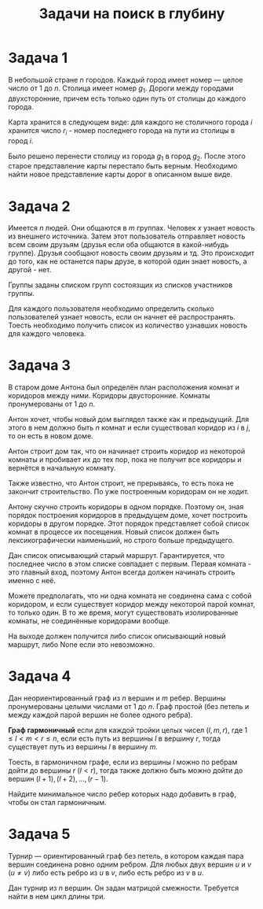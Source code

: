 #+TITLE: Задачи на поиск в глубину
#+LANGUAGE: russian
#+OPTIONS: date:nil toc:nil todo:nil num:nil title:nil

#+LATEX_CLASS: empty
#+LATEX_COMPILER: xelatex
#+LATEX_HEADER: \usepackage{longtable}
#+LATEX_HEADER: \usepackage{wrapfig}
#+LATEX_HEADER: \usepackage{rotating}
#+LATEX_HEADER: \usepackage[normalem]{ulem}
#+LATEX_HEADER: \usepackage{amsmath}
#+LATEX_HEADER: \usepackage{breqn}
#+LATEX_HEADER: \usepackage{textcomp}
#+LATEX_HEADER: \usepackage{amssymb}
#+LATEX_HEADER: \usepackage{capt-of}
#+LATEX_HEADER: \usepackage{hyperref}
#+LATEX_HEADER: \usepackage{minted}
#+LATEX_HEADER: \usepackage{polyglossia}
#+LATEX_HEADER: \setmainlanguage{russian}
#+LATEX_HEADER: \setotherlanguage{english}
#+LATEX_HEADER: \setkeys{russian}{babelshorthands=true}
#+LATEX_HEADER: \PolyglossiaSetup{russian}{indentfirst=true}
#+LATEX_HEADER: \usepackage{fontspec}
#+LATEX_HEADER: \setmainfont{Liberation Serif}
#+LATEX_HEADER: \usepackage{minted}
#+LATEX_HEADER: \usepackage[left=4cm,right=4cm, top=2cm,bottom=2cm,bindingoffset=0cm]{geometry}
#+LATEX_HEADER: \usepackage{xcolor}
#+LATEX_HEADER: \PassOptionsToPackage{final}{graphicx}
#+LATEX_HEADER: \usepackage{caption}
#+LATEX_HEADER: \usepackage{subcaption}
#+LATEX_HEADER: \usepackage{wrapfig}
#+LATEX_HEADER: \usepackage{array}
#+LATEX_HEADER: \definecolor{friendlybg}{HTML}{f0f0f0}


* DONE Задача 1
# Source: https://codeforces.com/problemset/problem/34/D

В небольшой стране $n$ городов.
Каждый город имеет номер — целое число от $1$ до $n$.
Столица имеет номер $g_{1}$.
Дороги между городами двухсторонние, причем
есть только один путь от столицы до каждого города.

Карта хранится в следующем виде:
для каждого не столичного города $i$ хранится число $r_{i}$ -
номер последнего города на пути из столицы в город $i$.

Было решено перенести столицу из города $g_{1}$ в город $g_{2}$.
После этого старое представление карты перестало быть верным.
Необходимо найти новое представление карты дорог в описанном выше виде.

* DONE Задача 2
# Source: https://codeforces.com/problemset/problem/1167/C

Имеется $n$ людей. Они общаются в $m$ группах.
Человек $x$ узнает новость из внешнего источника.
Затем этот пользователь отправляет новость всем своим друзьям
(друзья если оба общаются в какой-нибудь группе).
Друзья сообщают новость своим друзьям и тд.
Это происходит до того, как не останется пары друзе, в которой один
знает новость, а другой - нет.

Группы заданы списком групп состоязщих из списков участников группы.

Для каждого пользователя необходимо определить сколько пользователей узнает
новость, если он начнет её распространять.
Тоесть необходимо получить список из количество узнавших новость для каждого человека.

* DONE Задача 3
# Source: https://codeforces.com/problemset/problem/62/D

В старом доме Антона был определён план
расположения комнат и коридоров между ними.
Коридоры двусторонние.
Комнаты пронумерованы от $1$ до $n$.

Антон хочет, чтобы новый дом выглядел также как и предыдущий.
Для этого в нем должно быть $n$ комнат и если существовал
коридор из $i$ в $j$, то он есть в новом доме.

Антон строит дом так, что он начинает строить коридор из
некоторой комнаты и пробивает их до тех пор, пока
не получит все коридоры и вернётся в начальную комнату.

Также известно, что Антон строит, не прерываясь, то есть пока не
закончит строительство. По уже построенным коридорам он не ходит.

Антону скучно строить коридоры в одном порядке. Поэтому он,
зная порядок построения коридоров в предыдущем доме, хочет
построить коридоры в другом порядке.
Этот порядок представляет собой список комнат в процессе их
посещения.
Новый список должен быть лексикографически наименьший,
но строго больше предыдущего.

Дан список описывающий старый маршрут.
Гарантируется, что последнее число в этом списке
совпадает с первым.
Первая комната - это главный вход, поэтому Антон всегда
должен начинать строить именно с неё.

Можете предполагать, что ни одна комната не соединена сама
с собой коридором, и если существует коридор между
некоторой парой комнат, то только один.
В то же время, могут существовать изолированные комнаты,
не соединённые коридорами вообще.

На выходе должен получится либо список описывающий новый маршрут,
либо None если это невозможно.

* DONE Задача 4
# Source: https://codeforces.com/contest/1253/problem/D

Дан неориентированный граф из $n$ вершин
и $m$ ребер.
Вершины пронумерованы целыми числами от $1$ до $n$.
Граф простой (без петель и между каждой парой вершин не более одного ребра).

*Граф гармоничный* если для каждой тройки целых чисел $(l,m,r)$, где
$1 \leq l < m < r \leq n$,
если есть путь из вершины $l$ в вершину $r$,
тогда существует путь из вершины $l$ в вершину $m$.

Тоесть, в гармоничном графе, если из вершины $l$
можно по ребрам дойти до вершины
$r$ ($l<r$), тогда также должно быть можно
дойти до вершин $(l+1),(l+2),\dots,(r−1)$.

Найдите минимальное число ребер которых надо добавить в граф,
чтобы он стал гармоничным.

* DONE Задача 5
# Source: https://codeforces.com/problemset/problem/117/C

Турнир — ориентированный граф без петель, в котором каждая
пара вершин соединена ровно одним ребром.
Для любых двух вершин $u$ и $v$ ($u \neq v$) либо есть ребро из
$u$ в $v$, либо есть ребро из $v$ в $u$.

Дан турнир из $n$ вершин.
Он задан матрицой смежности.
Требуется найти в нем цикл длины три.
